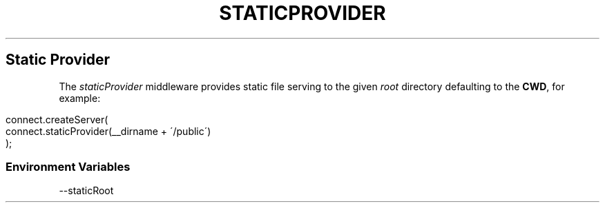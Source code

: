 .\" generated with Ronn/v0.6.6
.\" http://github.com/rtomayko/ronn/
.
.TH "STATICPROVIDER" "" "June 2010" "" ""
.
.SH "Static Provider"
The \fIstaticProvider\fR middleware provides static file serving to the given \fIroot\fR directory defaulting to the \fBCWD\fR, for example:
.
.IP "" 4
.
.nf

connect\.createServer(
    connect\.staticProvider(__dirname + \'/public\')
);
.
.fi
.
.IP "" 0
.
.SS "Environment Variables"
.
.nf

\-\-staticRoot
.
.fi

